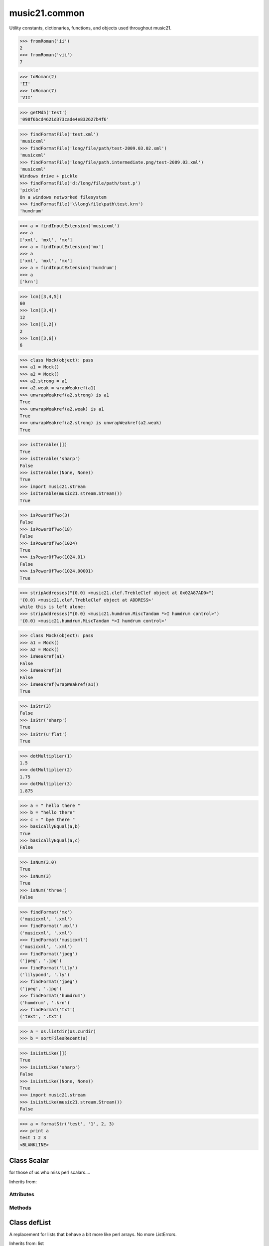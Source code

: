 .. _moduleCommon:

music21.common
==============

.. WARNING: DO NOT EDIT THIS FILE: AUTOMATICALLY GENERATED

.. module:: music21.common



Utility constants, dictionaries, functions, and objects used throughout music21.

.. function:: fromRoman()

    

>>> fromRoman('ii')
2 
>>> fromRoman('vii')
7 

.. function:: toRoman()

    

>>> toRoman(2)
'II' 
>>> toRoman(7)
'VII' 

.. function:: EuclidGCD()

    use Euclid's algorithm to find the GCD of a and b 

.. function:: getMd5()

    Return a string from an md5 haslib 

>>> getMd5('test')
'098f6bcd4621d373cade4e832627b4f6' 

.. function:: dirPartitioned()

    Given an objet, return three lists of names: methods, attributes, and properties. Note that if a name/attribute is dynamically created by a property it cannot be found until that attribute is created. TODO: this cannot properly partiton properties from methods 

.. function:: findFormatFile()

    Given a file path (relative or absolute) return the format 

>>> findFormatFile('test.xml')
'musicxml' 
>>> findFormatFile('long/file/path/test-2009.03.02.xml')
'musicxml' 
>>> findFormatFile('long/file/path.intermediate.png/test-2009.03.xml')
'musicxml' 
Windows drive + pickle 
>>> findFormatFile('d:/long/file/path/test.p')
'pickle' 
On a windows networked filesystem 
>>> findFormatFile('\\long\file\path\test.krn')
'humdrum' 



.. function:: findInputExtension()

    Given an input format, find and return all possible input extensions. 

>>> a = findInputExtension('musicxml')
>>> a
['xml', 'mxl', 'mx'] 
>>> a = findInputExtension('mx')
>>> a
['xml', 'mxl', 'mx'] 
>>> a = findInputExtension('humdrum')
>>> a
['krn'] 

.. function:: lcm()

    

>>> lcm([3,4,5])
60 
>>> lcm([3,4])
12 
>>> lcm([1,2])
2 
>>> lcm([3,6])
6 

.. function:: unwrapWeakref()

    utility function that gets an object that might be an object itself or a weak reference to an object. 

>>> class Mock(object): pass
>>> a1 = Mock()
>>> a2 = Mock()
>>> a2.strong = a1
>>> a2.weak = wrapWeakref(a1)
>>> unwrapWeakref(a2.strong) is a1
True 
>>> unwrapWeakref(a2.weak) is a1
True 
>>> unwrapWeakref(a2.strong) is unwrapWeakref(a2.weak)
True 

.. function:: isIterable()

    Returns True if is the object can be iter'd over 

>>> isIterable([])
True 
>>> isIterable('sharp')
False 
>>> isIterable((None, None))
True 
>>> import music21.stream
>>> isIterable(music21.stream.Stream())
True 

.. function:: isPowerOfTwo()

    returns True if argument is either a power of 2 or a reciprocal of a power of 2. Uses almostEquals so that a float whose reminder after taking a log is nearly zero is still True 

>>> isPowerOfTwo(3)
False 
>>> isPowerOfTwo(18)
False 
>>> isPowerOfTwo(1024)
True 
>>> isPowerOfTwo(1024.01)
False 
>>> isPowerOfTwo(1024.00001)
True 

.. function:: stripAddresses()

    Function that changes all memory addresses in the given textString with (replacement).  This is useful for testing that a function gives an expected result even if the result contains references to memory locations.  So for instance: 

>>> stripAddresses("{0.0} <music21.clef.TrebleClef object at 0x02A87AD0>")
'{0.0} <music21.clef.TrebleClef object at ADDRESS>' 
while this is left alone: 
>>> stripAddresses("{0.0} <music21.humdrum.MiscTandam *>I humdrum control>")
'{0.0} <music21.humdrum.MiscTandam *>I humdrum control>' 

.. function:: isWeakref()

    Test if an object is a weakref 

>>> class Mock(object): pass
>>> a1 = Mock()
>>> a2 = Mock()
>>> isWeakref(a1)
False 
>>> isWeakref(3)
False 
>>> isWeakref(wrapWeakref(a1))
True 

.. function:: isStr()

    Check of usrData is some form of string, including unicode. 

>>> isStr(3)
False 
>>> isStr('sharp')
True 
>>> isStr(u'flat')
True 

.. function:: dotMultiplier()

    dotMultiplier(dots) returns how long to multiply the note length of a note in order to get the note length with n dots 

>>> dotMultiplier(1)
1.5 
>>> dotMultiplier(2)
1.75 
>>> dotMultiplier(3)
1.875 

.. function:: basicallyEqual()

    returns true if a and b are equal except for whitespace differences 

>>> a = " hello there "
>>> b = "hello there"
>>> c = " bye there "
>>> basicallyEqual(a,b)
True 
>>> basicallyEqual(a,c)
False 

.. function:: isNum()

    check if usrData is a number (float, int, long, Decimal), return boolean IMPROVE: when 2.6 is everywhere: add numbers class. 

>>> isNum(3.0)
True 
>>> isNum(3)
True 
>>> isNum('three')
False 

.. function:: getPlatform()

    Shared function to get platform names. 

.. function:: findFormat()

    Given a format defined either by a format name or an extension, return the format name as well as the output exensions 

>>> findFormat('mx')
('musicxml', '.xml') 
>>> findFormat('.mxl')
('musicxml', '.xml') 
>>> findFormat('musicxml')
('musicxml', '.xml') 
>>> findFormat('jpeg')
('jpeg', '.jpg') 
>>> findFormat('lily')
('lilypond', '.ly') 
>>> findFormat('jpeg')
('jpeg', '.jpg') 
>>> findFormat('humdrum')
('humdrum', '.krn') 
>>> findFormat('txt')
('text', '.txt') 

.. function:: greaterThan()

    greaterThan returns True if x is greater than and not almostEquals y 

.. function:: sortFilesRecent()

    Given two files, sort by most recent. Return only the file paths. 

>>> a = os.listdir(os.curdir)
>>> b = sortFilesRecent(a)

.. function:: isListLike()

    Returns True if is a List or a Set or a Tuple #TODO: add immutable sets and pre 2.6 set support 

>>> isListLike([])
True 
>>> isListLike('sharp')
False 
>>> isListLike((None, None))
True 
>>> import music21.stream
>>> isListLike(music21.stream.Stream())
False 

.. function:: almostEquals()

    The following four routines work for comparisons between floats that are normally inconsistent. almostEquals(x, y) -- returns True if x and y are within 0.0000001 of each other 

.. function:: sortModules()

    Sort a lost of imported module names such that most recently modified is first 

.. function:: decimalToTuplet()

    For simple decimals (mostly > 1), a quick way to figure out the fraction in lowest terms that gives a valid tuplet. No it does not work really fast.  No it does not return tuplets with denominators over 100.  Too bad, math geeks.  This is real life. returns (numerator, denominator) 

.. function:: wrapWeakref()

    utility function that wraps objects as weakrefs but does not wrap already wrapped objects 

.. function:: lessThan()

    lessThan -- returns True if x is less than and not almostEquals y 

.. function:: formatStr()

    Format one or more data elements into string suitable for printing straight to stderr or other outputs 

>>> a = formatStr('test', '1', 2, 3)
>>> print a
test 1 2 3 
<BLANKLINE> 

.. function:: greaterThanOrEqual()

    greaterThan returns True if x is greater than or almostEquals y 

.. function:: findSimpleFraction()

    
Class Scalar
------------

.. class:: Scalar

    for those of us who miss perl scalars.... 

    Inherits from: 

Attributes
~~~~~~~~~~

    .. attribute:: valType

    .. attribute:: value

Methods
~~~~~~~

    .. method:: toFloat()

    
    .. method:: toInt()

    
    .. method:: toUnicode()

    

Class defList
-------------

.. class:: defList

    A replacement for lists that behave a bit more like perl arrays. No more ListErrors. 

    Inherits from: list

Attributes
~~~~~~~~~~

    .. attribute:: callDefault

    .. attribute:: default

Methods (Inherited)
~~~~~~~~~~~~~~~~~~~

    Inherited from list: ``append()``, ``count()``, ``extend()``, ``index()``, ``insert()``, ``pop()``, ``remove()``, ``reverse()``, ``sort()``


Class defHash
-------------

.. class:: defHash

    A replacement for dictionaries that behave a bit more like perl hashes.  No more KeyErrors. The difference between defHash and defaultdict is that the Dict values come first and that default can be set to None (which it is...) or any object. If you want a factory that makes hashes with a particular different default, use: falsehash = lambda h = None: defHash(h, default = False) a = falsehash({"A": falsehash(), "B": falsehash()}) print(a["A"]["hi"]) # returns False there's probably a way to use this to create a data structure of arbitrary dimensionality, though it escapes this author. if callDefault is True then the default is called: defHash(default = list, callDefault = True) will create a new List for each element 

    Inherits from: dict

Attributes
~~~~~~~~~~

    .. attribute:: callDefault

    .. attribute:: default

Methods (Inherited)
~~~~~~~~~~~~~~~~~~~

    Inherited from dict: ``clear()``, ``copy()``, ``fromkeys()``, ``get()``, ``has_key()``, ``items()``, ``iteritems()``, ``iterkeys()``, ``itervalues()``, ``keys()``, ``pop()``, ``popitem()``, ``setdefault()``, ``update()``, ``values()``


Class Timer
-----------

.. class:: Timer

    An object for timing. 

    Inherits from: 

Methods
~~~~~~~

    .. method:: clear()

    
    .. method:: start()

        Explicit start method; will clear previous values. Start always happens on initialization. 

    .. method:: stop()

    

Class Iterator
--------------

.. class:: Iterator

    A simple Iterator object used to handle iteration of Streams and other list-like objects. 

    Inherits from: 

Methods
~~~~~~~

    .. method:: next()

    

